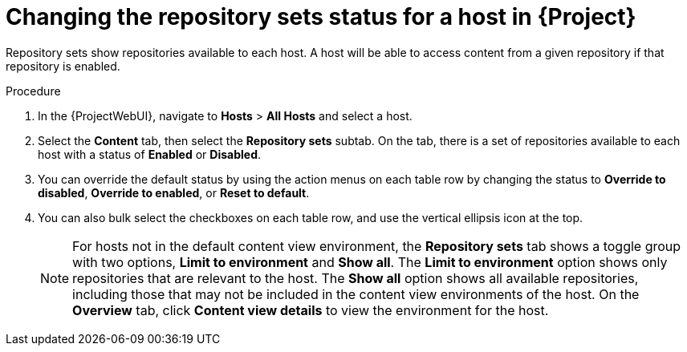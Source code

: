 :_mod-docs-content-type: PROCEDURE

[id="Changing_the_Repository_Sets_Status_for-a-Host-in_{project-context}_{context}"]
= Changing the repository sets status for a host in {Project}

[role="_abstract"]
Repository sets show repositories available to each host.
A host will be able to access content from a given repository if that repository is enabled.

.Procedure
. In the {ProjectWebUI}, navigate to *Hosts* > *All Hosts* and select a host.
. Select the *Content* tab, then select the *Repository sets* subtab.
On the tab, there is a set of repositories available to each host with a status of *Enabled* or *Disabled*.
. You can override the default status by using the action menus on each table row by changing the status to *Override to disabled*, *Override to enabled*, or *Reset to default*.
. You can also bulk select the checkboxes on each table row, and use the vertical ellipsis icon at the top.
+
[NOTE]
====
For hosts not in the default content view environment, the *Repository sets* tab shows a toggle group with two options, *Limit to environment* and *Show all*.
The *Limit to environment* option shows only repositories that are relevant to the host.
The *Show all* option shows all available repositories, including those that may not be included in the content view environments of the host.
On the *Overview* tab, click *Content view details* to view the environment for the host.
====
